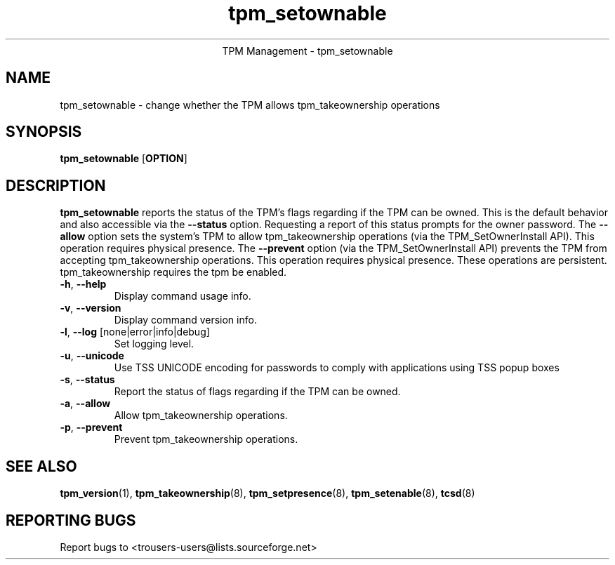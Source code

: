 .\" Copyright (C) 2005 International Business Machines Corporation
.\"
.de Sh \" Subsection
.br
.if t .Sp
.ne 5
.PP
\fB\\$1\fR
.PP
..
.de Sp \" Vertical space (when we can't use .PP)
.if t .sp .5v
.if n .sp
..
.de Ip \" List item
.br
.ie \\n(.$>=3 .ne \\$3
.el .ne 3
.IP "\\$1" \\$2
..
.TH "tpm_setownable" 8 "2005-05-06"  "TPM Management"
.ce 1
TPM Management - tpm_setownable 
.SH NAME
tpm_setownable \- change whether the TPM allows tpm_takeownership operations 
.SH "SYNOPSIS"
.ad l
.hy 0
.B tpm_setownable
.RB [ OPTION ]

.SH "DESCRIPTION"
.PP
\fBtpm_setownable\fR reports the status of the TPM's flags regarding if the TPM can be owned.  This is the default behavior and also accessible via the \fB\-\-status\fR option. Requesting a report of this status prompts for the owner password.  The \fB\-\-allow\fR option sets the system's TPM to allow tpm_takeownership operations  
(via the TPM_SetOwnerInstall API).  This operation requires physical presence.  The \fB\-\-prevent\fR 
option (via the TPM_SetOwnerInstall API) prevents the TPM from accepting tpm_takeownership operations.  This operation requires physical presence.  These operations are persistent.  tpm_takeownership requires the tpm be enabled.

.TP
\fB\-h\fR, \fB\-\-help\fR
Display command usage info.
.TP
\fB-v\fR, \fB\-\-version\fR
Display command version info.
.TP
\fB-l\fR, \fB\-\-log\fR [none|error|info|debug]
Set logging level.
.TP
\fB-u\fR, \fB\-\-unicode\fR
Use TSS UNICODE encoding for passwords to comply with applications using TSS popup boxes
.TP
\fB-s\fR, \fB\-\-status\fR
Report the status of flags regarding if the TPM can be owned. 
.TP
\fB-a\fR, \fB\-\-allow\fR
Allow tpm_takeownership operations. 
.TP
\fB-p\fR, \fB\-\-prevent\fR
Prevent tpm_takeownership operations. 

.SH "SEE ALSO"
.PP
\fBtpm_version\fR(1), \fBtpm_takeownership\fR(8), \fBtpm_setpresence\fR(8), \fBtpm_setenable\fR(8), \fBtcsd\fR(8)

.SH "REPORTING BUGS"
Report bugs to <trousers-users@lists.sourceforge.net>
